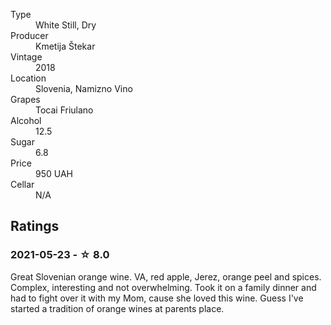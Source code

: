 #+attr_html: :class wine-main-image
[[file:/images/5c/c35f14-1824-4ce9-a4c5-f86b46a1c66d/2021-03-12-10-54-03-C7D66E26-A34A-4644-8F9C-51CD4D9D9EE8-1-105-c.webp]]

- Type :: White Still, Dry
- Producer :: Kmetija Štekar
- Vintage :: 2018
- Location :: Slovenia, Namizno Vino
- Grapes :: Tocai Friulano
- Alcohol :: 12.5
- Sugar :: 6.8
- Price :: 950 UAH
- Cellar :: N/A

** Ratings

*** 2021-05-23 - ☆ 8.0

Great Slovenian orange wine. VA, red apple, Jerez, orange peel and spices. Complex, interesting and not overwhelming. Took it on a family dinner and had to fight over it with my Mom, cause she loved this wine. Guess I've started a tradition of orange wines at parents place.

